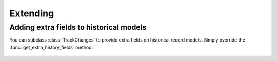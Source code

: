 =========
Extending
=========

Adding extra fields to historical models
----------------------------------------

You can subclass :class:`TrackChanges` to provide extra fields on
historical record models.  Simply override the
:func:`get_extra_history_fields` method:

    .. method:: get_extra_history_fields(model):

        Extra, non-essential fields for the historical models.

        If you subclass TrackChanges this is a good method to over-ride:
        simply add your own values to the fields for custom fields.

        NOTE: Your custom fields should start with history_ if you want them
              to be looked up via hm.history_info.fieldname

        Returns:
            A dictionary of fields that will be added to the historical
            record model.

